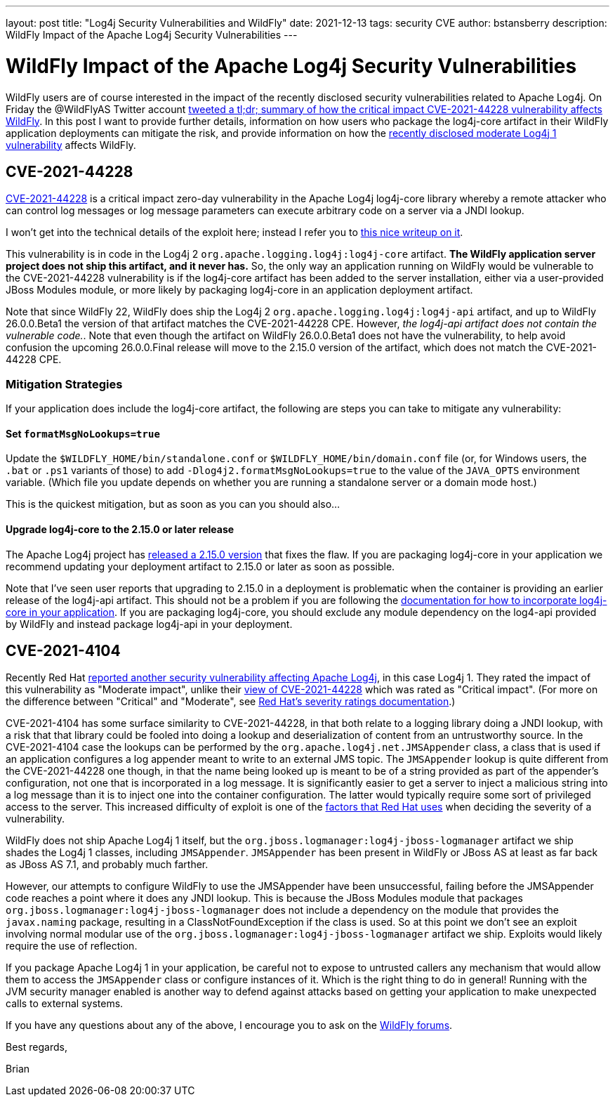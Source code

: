 ---
layout: post
title:  "Log4j Security Vulnerabilities and WildFly"
date:   2021-12-13
tags:   security CVE
author: bstansberry
description: WildFly Impact of the Apache Log4j Security Vulnerabilities
---

= WildFly Impact of the Apache Log4j Security Vulnerabilities

WildFly users are of course interested in the impact of the recently disclosed security vulnerabilities related to Apache Log4j. On Friday the @WildFlyAS Twitter account https://twitter.com/WildFlyAS/status/1469362190536818688[tweeted a tl;dr; summary of how the critical impact CVE-2021-44228 vulnerability affects WildFly]. In this post I want to provide further details, information on how users who package the log4j-core artifact in their WildFly application deployments can mitigate the risk, and provide information on how the https://access.redhat.com/security/cve/CVE-2021-4104[recently disclosed moderate Log4j 1 vulnerability] affects WildFly.

== CVE-2021-44228

https://nvd.nist.gov/vuln/detail/CVE-2021-44228[CVE-2021-44228] is a critical impact zero-day vulnerability in the Apache Log4j log4j-core library whereby a remote attacker who can control log messages or log message parameters can execute arbitrary code on a server via a JNDI lookup.

I won't get into the technical details of the exploit here; instead I refer you to https://www.lunasec.io/docs/blog/log4j-zero-day/[this nice writeup on it].

This vulnerability is in code in the Log4j 2 `org.apache.logging.log4j:log4j-core` artifact.  *The WildFly application server project does not ship this artifact, and it never has.* So, the only way an application running on WildFly would be vulnerable to the CVE-2021-44228 vulnerability is if the log4j-core artifact has been added to the server installation, either via a user-provided JBoss Modules module, or more likely by packaging log4j-core in an application deployment artifact.

Note that since WildFly 22, WildFly does ship the Log4j 2 `org.apache.logging.log4j:log4j-api` artifact, and up to WildFly 26.0.0.Beta1 the version of that artifact matches the CVE-2021-44228 CPE. However, _the log4j-api artifact does not contain the vulnerable code._. Note that even though the artifact on WildFly 26.0.0.Beta1 does not have the vulnerability, to help avoid confusion the upcoming 26.0.0.Final release will move to the 2.15.0 version of the artifact, which does not match the CVE-2021-44228 CPE.

=== Mitigation Strategies

If your application does include the log4j-core artifact, the following are steps you can take to mitigate any vulnerability:

==== Set `formatMsgNoLookups=true`

Update the `$WILDFLY_HOME/bin/standalone.conf` or `$WILDFLY_HOME/bin/domain.conf` file (or, for Windows users, the `.bat` or `.ps1` variants of those) to add `-Dlog4j2.formatMsgNoLookups=true` to the value of the `JAVA_OPTS` environment variable. (Which file you update depends on whether you are running a standalone server or a domain mode host.)

This is the quickest mitigation, but as soon as you can you should also...

==== Upgrade log4j-core to the 2.15.0 or later release

The Apache Log4j project has https://logging.apache.org/log4j/2.x/download.html[released a 2.15.0 version] that fixes the flaw. If you are packaging log4j-core in your application we recommend updating your deployment artifact to 2.15.0 or later as soon as possible.

Note that I've seen user reports that upgrading to 2.15.0 in a deployment is problematic when the container is providing an earlier release of the log4j-api artifact. This should not be a problem if you are following the https://docs.wildfly.org/25/Admin_Guide.html#how-do-i-log4j2[documentation for how to incorporate log4j-core in your application]. If you are packaging log4j-core, you should exclude any module dependency on the log4-api provided by WildFly and instead package log4j-api in your deployment.


== CVE-2021-4104

Recently Red Hat https://access.redhat.com/security/cve/CVE-2021-4104[reported another security vulnerability affecting Apache Log4j], in this case Log4j 1. They rated the impact of this vulnerability as "Moderate impact", unlike their https://access.redhat.com/security/cve/CVE-2021-44228[view of CVE-2021-44228] which was rated as "Critical impact". (For more on the difference between "Critical" and "Moderate", see https://access.redhat.com/security/updates/classification/[Red Hat's severity ratings documentation].)

CVE-2021-4104 has some surface similarity to CVE-2021-44228, in that both relate to a logging library doing a JNDI lookup, with a risk that that library could be fooled into doing a lookup and deserialization of content from an untrustworthy source. In the CVE-2021-4104 case the lookups can be performed by the `org.apache.log4j.net.JMSAppender` class, a class that is used if an application configures a log appender meant to write to an external JMS topic. The `JMSAppender` lookup is quite different from the CVE-2021-44228 one though, in that the name being looked up is meant to be of a string provided as part of the appender's configuration, not one that is incorporated in a log message. It is significantly easier to get a server to inject a malicious string into a log message than it is to inject one into the container configuration. The latter would typically require some sort of privileged access to the server. This increased difficulty of exploit is one of the https://access.redhat.com/security/updates/classification/[factors that Red Hat uses] when deciding the severity of a vulnerability. 

WildFly does not ship Apache Log4j 1 itself, but the `org.jboss.logmanager:log4j-jboss-logmanager` artifact we ship shades the Log4j 1 classes, including `JMSAppender`. `JMSAppender` has been present in WildFly or JBoss AS at least as far back as JBoss AS 7.1, and probably much farther.

However, our attempts to configure WildFly to use the JMSAppender have been unsuccessful, failing before the JMSAppender code reaches a point where it does any JNDI lookup. This is because the JBoss Modules module that packages `org.jboss.logmanager:log4j-jboss-logmanager` does not include a dependency on the module that provides the `javax.naming` package, resulting in a ClassNotFoundException if the class is used. So at this point we don't see an exploit involving normal modular use of the `org.jboss.logmanager:log4j-jboss-logmanager` artifact we ship. Exploits would likely require the use of reflection.

If you package Apache Log4j 1 in your application, be careful not to expose to untrusted callers any mechanism that would allow them to access the `JMSAppender` class or configure instances of it. Which is the right thing to do in general! Running with the JVM security manager enabled is another way to defend against attacks based on getting your application to make unexpected calls to external systems.


If you have any questions about any of the above, I encourage you to ask on the https://groups.google.com/g/wildfly[WildFly forums].


Best regards,

Brian
